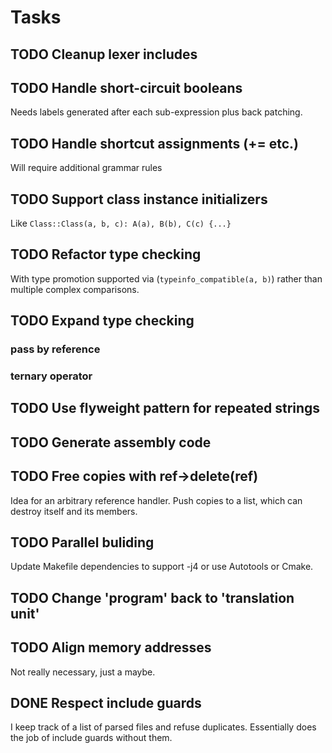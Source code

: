 * Tasks
** TODO Cleanup lexer includes
** TODO Handle short-circuit booleans
Needs labels generated after each sub-expression plus back patching.
** TODO Handle shortcut assignments (+= etc.)
Will require additional grammar rules

** TODO Support class instance initializers
Like =Class::Class(a, b, c): A(a), B(b), C(c) {...}=
** TODO Refactor type checking
With type promotion supported via (=typeinfo_compatible(a, b)=) rather
than multiple complex comparisons.
** TODO Expand type checking
*** pass by reference
*** ternary operator
** TODO Use flyweight pattern for repeated strings
** TODO Generate assembly code
** TODO Free copies with ref->delete(ref)
Idea for an arbitrary reference handler. Push copies to a list, which
can destroy itself and its members.
** TODO Parallel buliding
Update Makefile dependencies to support -j4 or use Autotools or Cmake.

** TODO Change 'program' back to 'translation unit'
** TODO Align memory addresses
Not really necessary, just a maybe.
** DONE Respect include guards
I keep track of a list of parsed files and refuse
duplicates. Essentially does the job of include guards without them.
